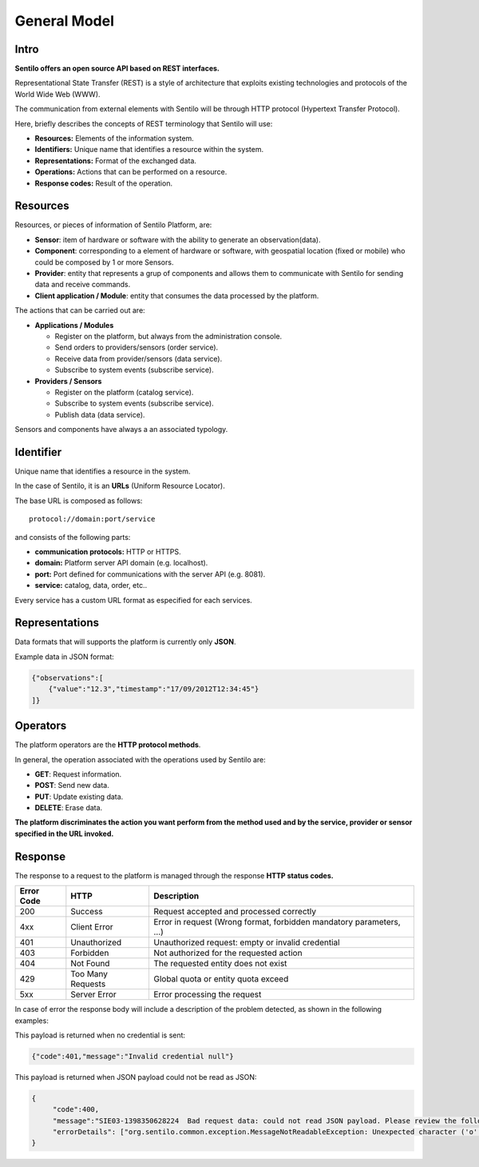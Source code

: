 General Model
=============

Intro
-----

**Sentilo offers an open source API based on REST interfaces.**

Representational State Transfer (REST) is a style of architecture that
exploits existing technologies and protocols of the World Wide Web
(WWW).

The communication from external elements with Sentilo will be through
HTTP protocol (Hypertext Transfer Protocol).

Here, briefly describes the concepts of REST terminology that Sentilo
will use:

-  **Resources:** Elements of the information system.
-  **Identifiers:** Unique name that identifies a resource within the
   system.
-  **Representations:** Format of the exchanged data.
-  **Operations:** Actions that can be performed on a resource.
-  **Response codes:** Result of the operation.

Resources
---------

Resources, or pieces of information of Sentilo Platform, are:

-  **Sensor**: item of hardware or software with the ability to generate
   an observation(data).
-  **Component**: corresponding to a element of hardware or software,
   with geospatial location (fixed or mobile) who could be composed by 1
   or more Sensors.
-  **Provider**: entity that represents a grup of components and allows
   them to communicate with Sentilo for sending data and receive
   commands.
-  **Client application / Module**: entity that consumes the data
   processed by the platform.

The actions that can be carried out are:

-  **Applications / Modules**

   -  Register on the platform, but always from the administration
      console.
   -  Send orders to providers/sensors (order service).
   -  Receive data from provider/sensors (data service).
   -  Subscribe to system events (subscribe service).

-  **Providers / Sensors**

   -  Register on the platform (catalog service).
   -  Subscribe to system events (subscribe service).
   -  Publish data (data service).

Sensors and components have always a an associated typology.

Identifier
----------

Unique name that identifies a resource in the system.

In the case of Sentilo, it is an **URLs** (Uniform Resource Locator).

The base URL is composed as follows:

::

   protocol://domain:port/service

and consists of the following parts:

-  **communication protocols:** HTTP or HTTPS.
-  **domain:** Platform server API domain (e.g. localhost).
-  **port:** Port defined for communications with the server API
   (e.g. 8081).
-  **service:** catalog, data, order, etc..

Every service has a custom URL format as especified for each services.

Representations
---------------

Data formats that will supports the platform is currently only  **JSON**.

Example data in JSON format:

.. code:: json

   {"observations":[
       {"value":"12.3","timestamp":"17/09/2012T12:34:45"}
   ]}

Operators
---------

The platform operators are the **HTTP protocol methods**.

In general, the operation associated with the operations used by Sentilo
are:

-  **GET**: Request information.
-  **POST**: Send new data.
-  **PUT**: Update existing data.
-  **DELETE**: Erase data.

**The platform discriminates the action you want perform from the method
used and by the service, provider or sensor specified in the URL
invoked.**

Response
-----

The response to a request to the platform is managed through the
response **HTTP status codes.**

+-----------------------+-----------------------+-----------------------+
| Error Code            | HTTP                  | Description           |
+=======================+=======================+=======================+
| 200                   | Success               | Request accepted and  |
|                       |                       | processed correctly   |
+-----------------------+-----------------------+-----------------------+
| 4xx                   | Client Error          | Error in request      |
|                       |                       | (Wrong format,        |
|                       |                       | forbidden mandatory   |
|                       |                       | parameters, ...)      |
+-----------------------+-----------------------+-----------------------+
| 401                   | Unauthorized          | Unauthorized request: |
|                       |                       | empty or invalid      |
|                       |                       | credential            |
+-----------------------+-----------------------+-----------------------+
| 403                   | Forbidden             | Not authorized for    |
|                       |                       | the requested action  |
+-----------------------+-----------------------+-----------------------+
| 404                   | Not Found             | The requested entity  |
|                       |                       | does not exist        |
+-----------------------+-----------------------+-----------------------+
| 429                   | Too Many Requests     | Global quota or       |
|                       |                       | entity quota exceed   |
+-----------------------+-----------------------+-----------------------+
| 5xx                   | Server Error          | Error processing the  |
|                       |                       | request               |
+-----------------------+-----------------------+-----------------------+

In case of error the response body will include a description of the
problem detected, as shown in the following examples:

This payload is returned when no credential is sent:

.. code:: json

   {"code":401,"message":"Invalid credential null"}

This payload is returned when JSON payload could not be read as JSON:

.. code:: json

   {
        "code":400,
        "message":"SIE03-1398350628224  Bad request data: could not read JSON payload. Please review the following error and try again",
        "errorDetails": ["org.sentilo.common.exception.MessageNotReadableException: Unexpected character ('o' (code 111)): ....."]
   }

